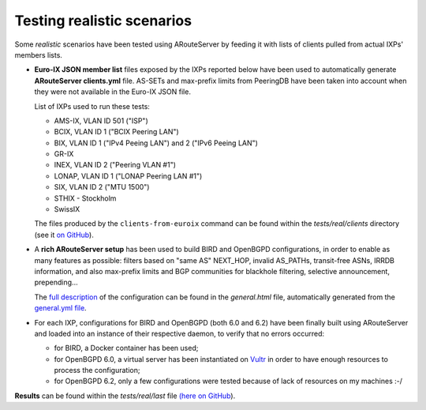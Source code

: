 Testing realistic scenarios
===========================

Some *realistic* scenarios have been tested using ARouteServer by feeding it with lists of clients pulled from actual IXPs' members lists.

- **Euro-IX JSON member list** files exposed by the IXPs reported below have been used to automatically generate **ARouteServer clients.yml** file.
  AS-SETs and max-prefix limits from PeeringDB have been taken into account when they were not available in the Euro-IX JSON file.

  List of IXPs used to run these tests:

  - AMS-IX, VLAN ID 501 ("ISP")

  - BCIX, VLAN ID 1 ("BCIX Peering LAN")

  - BIX, VLAN ID 1 ("IPv4 Peeing LAN") and 2 ("IPv6 Peeing LAN")

  - GR-IX

  - INEX, VLAN ID 2 ("Peering VLAN #1")

  - LONAP, VLAN ID 1 ("LONAP Peering LAN #1")

  - SIX, VLAN ID 2 ("MTU 1500")

  - STHIX - Stockholm

  - SwissIX
  
  The files produced by the ``clients-from-euroix`` command can be found within the *tests/real/clients* directory (see it `on GitHub <https://github.com/pierky/arouteserver/tree/master/tests/real/clients>`__).

- A **rich ARouteServer setup** has been used to build BIRD and OpenBGPD configurations, in order to enable as many features as possible: filters based on "same AS" NEXT_HOP, invalid AS_PATHs, transit-free ASNs, IRRDB information, and also max-prefix limits and BGP communities for blackhole filtering, selective announcement, prepending...

  The `full description <_static/tests_real_general.html>`__ of the configuration can be found in the *general.html* file, automatically generated from the `general.yml file <https://github.com/pierky/arouteserver/blob/master/tests/real/general.yml>`__.

- For each IXP, configurations for BIRD and OpenBGPD (both 6.0 and 6.2) have been finally built using ARouteServer and loaded into an instance of their respective daemon, to verify that no errors occurred:

  - for BIRD, a Docker container has been used;

  - for OpenBGPD 6.0, a virtual server has been instantiated on `Vultr <https://www.vultr.com/>`__ in order to have enough resources to process the configuration;

  - for OpenBGPD 6.2, only a few configurations were tested because of lack of resources on my machines :-/

**Results** can be found within the *tests/real/last* file `(here on GitHub <https://github.com/pierky/arouteserver/blob/master/tests/real/last>`__).

